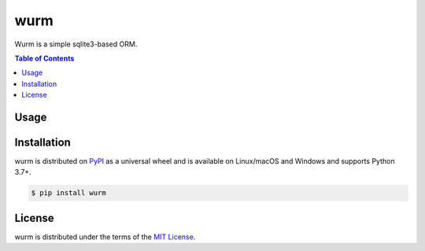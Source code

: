 wurm
====

Wurm is a simple sqlite3-based ORM.

.. contents:: **Table of Contents**
    :backlinks: none

Usage
-----

.. codeblock:: python
	# create a table:

	@dataclass
	class Point(wurm.Table):
	    x: int
    	y: int

    # types currently supported: int, str, bytes, bool, float

    # sqlite3 connections cannot be shared, so call setup_connection once per thread

    wurm.setup_connection(sqlite3.connect(":memory:"))

    # adding new instances to the database:

    point = Point(1, 0)
    print(point.rowid) # None
    point.insert()
    print(point.rowid) # 1

    # making changes:

    point.x = 2
    point.commit()

    # simple queries:

    point = Point[1] # get by rowid
    del Point[1] # delete by rowid
    point.delete() # delete from an object
    all_points = list(Point) # iterate over a table to get instances for all rows
    number_of_points = len(Point) # get the total number of rows in the table



Installation
------------

wurm is distributed on `PyPI <https://pypi.org>`_ as a universal
wheel and is available on Linux/macOS and Windows and supports
Python 3.7+.

.. code-block:: bash

    $ pip install wurm

License
-------

wurm is distributed under the terms of the
`MIT License <https://choosealicense.com/licenses/mit>`_.
